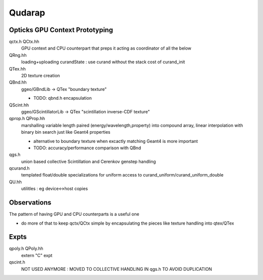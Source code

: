 Qudarap
==========



Opticks GPU Context Prototyping
----------------------------------

qctx.h QCtx.hh
    GPU context and CPU counterpart that preps it 
    acting as coordinator of all the below

QRng.hh
    loading+uploading curandState : use curand without the stack cost of curand_init

QTex.hh
    2D texture creation 

QBnd.hh
    ggeo/GBndLib -> QTex "boundary texture"

    * TODO: qbnd.h encapsulation

QScint.hh
    ggeo/GScintillatorLib -> QTex "scintillation inverse-CDF texture"

qprop.h QProp.hh
    marshalling variable length paired (energy/wavelength,property) 
    into compound array, linear interpolation with binary bin search
    just like Geant4 properties 

    * alternative to boundary texture when excactly matching Geant4 
      is more important

    * TODO: accuracy/performance comparison with QBnd   

qgs.h
    union based collective Scintillation and Cerenkov genstep handling  

qcurand.h
    templated float/double specializations for uniform access to 
    curand_uniform/curand_uniform_double 

QU.hh
    utilitles : eg device<->host copies


Observations
-----------------

The pattern of having GPU and CPU counterparts is a useful one

* do more of that to keep qctx/QCtx simple by encapsulating the pieces 
  like texture handling into qtex/QTex  




Expts
--------

qpoly.h QPoly.hh
     extern "C" expt         

qscint.h
     NOT USED ANYMORE : MOVED TO COLLECTIVE HANDLING IN qgs.h TO AVOID DUPLICATION






